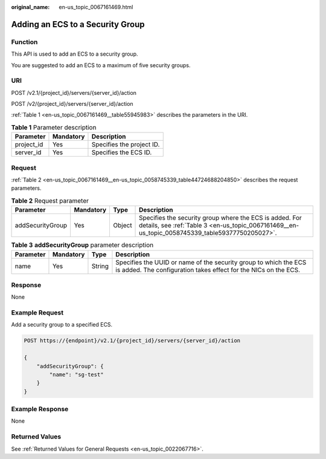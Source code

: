 :original_name: en-us_topic_0067161469.html

.. _en-us_topic_0067161469:

Adding an ECS to a Security Group
=================================

Function
--------

This API is used to add an ECS to a security group.

You are suggested to add an ECS to a maximum of five security groups.

URI
---

POST /v2.1/{project_id}/servers/{server_id}/action

POST /v2/{project_id}/servers/{server_id}/action

:ref:`Table 1 <en-us_topic_0067161469__table55945983>` describes the parameters in the URI.

.. _en-us_topic_0067161469__table55945983:

.. table:: **Table 1** Parameter description

   ========== ========= =========================
   Parameter  Mandatory Description
   ========== ========= =========================
   project_id Yes       Specifies the project ID.
   server_id  Yes       Specifies the ECS ID.
   ========== ========= =========================

Request
-------

:ref:`Table 2 <en-us_topic_0067161469__en-us_topic_0058745339_table44724688204850>` describes the request parameters.

.. _en-us_topic_0067161469__en-us_topic_0058745339_table44724688204850:

.. table:: **Table 2** Request parameter

   +------------------+-----------+--------+------------------------------------------------------------------------------------------------------------------------------------------------------------+
   | Parameter        | Mandatory | Type   | Description                                                                                                                                                |
   +==================+===========+========+============================================================================================================================================================+
   | addSecurityGroup | Yes       | Object | Specifies the security group where the ECS is added. For details, see :ref:`Table 3 <en-us_topic_0067161469__en-us_topic_0058745339_table59377750205027>`. |
   +------------------+-----------+--------+------------------------------------------------------------------------------------------------------------------------------------------------------------+

.. _en-us_topic_0067161469__en-us_topic_0058745339_table59377750205027:

.. table:: **Table 3** **addSecurityGroup** parameter description

   +-----------+-----------+--------+-------------------------------------------------------------------------------------------------------------------------------------+
   | Parameter | Mandatory | Type   | Description                                                                                                                         |
   +===========+===========+========+=====================================================================================================================================+
   | name      | Yes       | String | Specifies the UUID or name of the security group to which the ECS is added. The configuration takes effect for the NICs on the ECS. |
   +-----------+-----------+--------+-------------------------------------------------------------------------------------------------------------------------------------+

Response
--------

None

Example Request
---------------

Add a security group to a specified ECS.

.. code-block:: text

   POST https://{endpoint}/v2.1/{project_id}/servers/{server_id}/action

   {
       "addSecurityGroup": {
           "name": "sg-test"
       }
   }

Example Response
----------------

None

Returned Values
---------------

See :ref:`Returned Values for General Requests <en-us_topic_0022067716>`.
